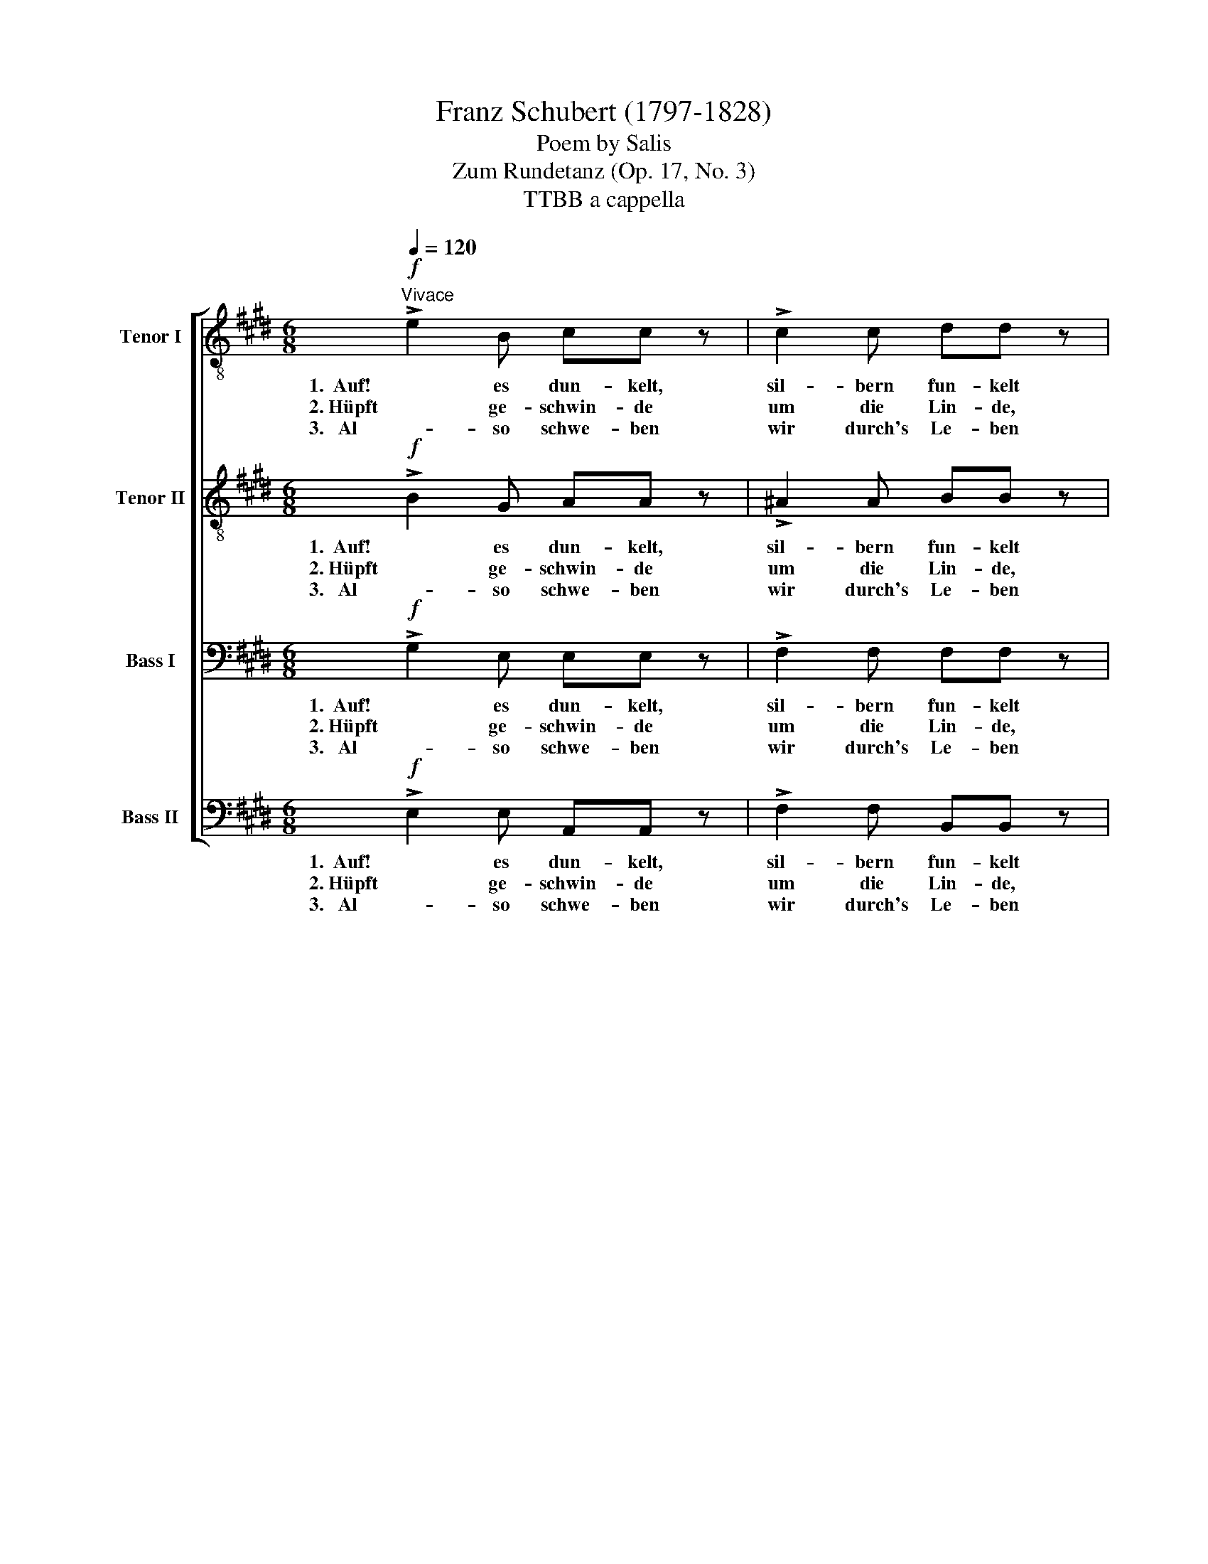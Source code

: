 X:1
T:Franz Schubert (1797-1828)
T:Poem by Salis
T:Zum Rundetanz (Op. 17, No. 3)
T:TTBB a cappella 
%%score [ 1 2 3 4 ]
L:1/8
Q:1/4=120
M:6/8
K:E
V:1 treble-8 nm="Tenor I"
V:2 treble-8 nm="Tenor II"
V:3 bass nm="Bass I"
V:4 bass nm="Bass II"
V:1
!f!"^Vivace" !>!e2 B cc z | !>!c2 c dd z |!p! d2 d e2 (g/f/) | (B3{e} dc)d | !fermata!e6 | %5
w: 1.  Auf! es dun- kelt,|sil- bern fun- kelt|dort der Mond ob _|Tan- * * nen-|­ höh'n.|
w: 2. Hüpft ge- schwin- de|um die Lin- de,|die uns gel- be _|Blü- * * then|streut.|
w: 3.   Al   - so schwe- ben|wir durch's Le- ben|leicht wie Ro- sen- *|blät- * * ter|hin.|
!ff! !>!e2 c !>!e2 c | !>!e2 c !>!e2 c |!p! c2 c (cd)d | d2 d (de)c | (f>g)e d2 z | %10
w: Auf und tanzt in|fro- her Run- de,|die- se Stun- * de|däm- mert un- * be-|wölkt _ und schön,|
w: Lasst uns fro- he|Lie- der sin- gen,|Ket- ten schlin- * gen,|wo man traut _ die|Hand _ sich beut,|
w: An den Jüng- ling,|dun- kelt's bän- ger,|schliesst sich en- * ger|sei- ne trau- * te|Nach- * ba- rin,|
!mf!!<(! e2!<)! e!>(! e2!>)! (d/c/) | (cB)A (A2 G) |!<(! (eg) (f/!<)!e/)!>(! e2!>)! (d/c/) | %13
w: die- se Stun- de _|däm- * mert schön, _|däm- * mert _ un- be- *|
w: wo man traut die _|Hand _ sich beut, _|wo _ man _ traut die _|
w: schliesst sich sei- ne _|Nach- * ba- rin, _|sei- * ne _ trau- te _|
 (cB)d e2 z |!ff! !>!e2 B cc z | !>!a2 d ee !fermata!z :| %16
w: wölkt _ und schön.|Auf! es dun- kelt,|auf! es dun- kelt!|
w: Hand _ sich beut.|Hüpft ge- schwin- de|um die Lin- de!|
w: Nach- * ba- rin.|Al- so schwe- ben|wir durch's Le- ben!|
V:2
!f! !>!B2 G AA z | !>!^A2 A BB z |!p! =A2 A G2 c | (B3 A2) A | !fermata!G6 |!ff! !>!c2 A !>!c2 A | %6
w: 1.  Auf! es dun- kelt,|sil- bern fun- kelt|dort der Mond ob|Tan- * nen-|­ höh'n.|Auf und tanzt in|
w: 2. Hüpft ge- schwin- de|um die Lin- de,|die uns gel- be|Blü- * then|streut.|Lasst uns fro- he|
w: 3.   Al   - so schwe- ben|wir durch's Le- ben|leicht wie Ro- sen-|blät- * ter|hin.|An den Jüng- ling,|
 !>!c2 A !>!c2 A |!p! F2 F F2 F | G2 G G2 ^A | B2 ^A B2 z |!mf!!<(! B2!<)! ^B!>(! c2 (=B/!>)!A/) | %11
w: fro- her Run- de,|die- se Stun- de|däm- mert un- be-|wölkt und schön,|die- se Stun- de _|
w: Lie- der sin- gen,|Ket- ten schlin- gen,|wo man traut die|Hand sich beut,|wo man traut die _|
w: dun- kelt's bän- ger,|schliesst sich en- ger|sei- ne trau- te|Nach- ba- rin,|schliesst sich sei- ne _|
 (AG)F E3 |!<(! B2 ^B!<)!!>(! c2!>)! (=B/A/) | (AG)A G2 z |!ff! !>!B2 G AA z | %15
w: däm- * mert schön,|däm- mert un- be- *|wölkt _ und schön.|Auf! es dun- kelt,|
w: Hand _ sich beut,|wo man traut die _|Hand _ sich beut.|Hüpft ge- schwin- de|
w: Nach- * ba- rin,|sei- ne trau- te _|Nach- * ba- rin.|Al- so schwe- ben|
 !>!^d2 A GG !fermata!z :| %16
w: auf! es dun- kelt!|
w: um die Lin- de!|
w: wir durch's Le- ben!|
V:3
!f! !>!G,2 E, E,E, z | !>!F,2 F, F,F, z |!p! F,2 F, E,2 A, | (G,3 F,2) F, | !fermata!E,6 | %5
w: 1.  Auf! es dun- kelt,|sil- bern fun- kelt|dort der Mond ob|Tan- * nen-|­ höh'n.|
w: 2. Hüpft ge- schwin- de|um die Lin- de,|die uns gel- be|Blü- * then|streut.|
w: 3.   Al   - so schwe- ben|wir durch's Le- ben|leicht wie Ro- sen-|blät- * ter|hin.|
!ff! !>!E,2 E, !>!E,2 E, | !>!E,2 E, !>!E,2 E, |!p! E,2 E, (E,D,)D, | F,2 F, (F,E,)E, | %9
w: Auf und tanzt in|fro- her Run- de,|die- se Stun- * de|däm- mert un- * be-|
w: Lasst uns fro- he|Lie- der sin- gen,|Ket- ten schlin- * gen,|wo man traut * die|
w: An den Jüng- ling,|dun- kelt's bän- ger,|schliesst sich en- * ger|sei- ne trau- * te|
 F,2 F, F,2 z |!mf!!<(! E,2!<)! E,!>(! E,2!>)! E, | D,2 D, E,3 |!<(! E,2 E,!<)!!>(! E,2!>)! E, | %13
w: wölkt und schön,|die- se Stun- de|däm- mert schön,|däm- mert un- be-|
w: Hand sich beut,|wo man traut die|Hand sich beut,|wo man traut die|
w: Nach- ba- rin,|schliesst sich sei- ne|Nach- ba- rin,|sei- ne trau- te|
 B,,2 F, E,2 z |!ff! !>!G,2 E, E,E, z | !>!F,2 F, E,E, !fermata!z :| %16
w: wölkt und schön.|Auf! es dun- kelt,|auf! es dun- kelt!|
w: Hand sich beut.|Hüpft ge- schwin- de|um die Lin- de!|
w: Nach- ba- rin.|Al- so schwe- ben|wir durch's Le- ben!|
V:4
!f! !>!E,2 E, A,,A,, z | !>!F,2 F, B,,B,, z |!p! ^B,,2 B,, C,2 A,, | =B,,3- B,,2 B,, | %4
w: 1.  Auf! es dun- kelt,|sil- bern fun- kelt|dort der Mond ob|Tan- * nen-|
w: 2. Hüpft ge- schwin- de|um die Lin- de,|die uns gel- be|Blü- * then|
w: 3.   Al   - so schwe- ben|wir durch's Le- ben|leicht wie Ro- sen-|blät- * ter|
 !fermata!E,6 |!ff! !>!A,,2 A,, !>!A,,2 A,, | !>!A,,2 A,, !>!A,,2 A,, |!p! ^A,,2 A,, A,,B,,B,, | %8
w: ­ höh'n.|Auf und tanzt in|fro- her Run- de,|die- se Stun- * de|
w: streut.|Lasst uns fro- he|Lie- der sin- gen,|Ket- ten schlin- * gen,|
w: hin.|An den Jüng- ling,|dun- kelt's bän- ger,|schliesst sich en- * ger|
 ^B,,2 B,, (B,,C,)E, | D,2 C, B,,2 z |!mf!!<(! G,,2!<)! G,,!>(! A,,2!>)! A,, | B,,2 B,, C,3 | %12
w: däm- mert un- * be-|wölkt und schön,|die- se Stun- de|däm- mert schön,|
w: wo man traut _ die|Hand sich beut,|wo man traut die|Hand sich beut,|
w: sei- ne trau- * te|Nach- ba- rin,|schliesst sich sei- ne|Nach- ba- rin,|
!<(! G,,2!<)! G,,!>(! A,,2!>)! A,, | B,,2 B,, E,2 z |!ff! !>!E,2 E, A,,A,, z | %15
w: däm- mert un- be-|wölkt und schön.|Auf! es dun- kelt,|
w: wo man traut die|Hand sich beut.|Hüpft ge- schwin- de|
w: sei- ne trau- te|Nach- ba- rin.|Al- so schwe- ben|
 !>!B,,2 B,, E,E, !fermata!z :| %16
w: auf! es dun- kelt!|
w: um die Lin- de!|
w: wir durch's Le- ben!|

